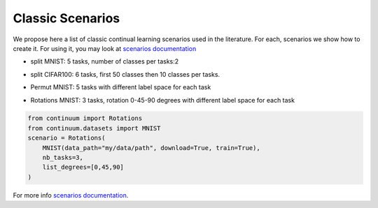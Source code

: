 Classic Scenarios
-----------------

We propose here a list of classic continual learning scenarios used in the literature. For each, scenarios we show how to create it. For using it, you may look at `scenarios documentation <https://continuum.readthedocs.io/en/latest/_tutorials/scenarios/scenarios.html>`_

- split MNIST: 5 tasks, number of classes per tasks:2
.. code-block:: python
    from continuum.datasets import MNIST
    from continuum import ClassIncremental
    scenario = ClassIncremental(
                                 MNIST(data_path="my/data/path", download=True, train=True),
                                 increment=2
     )

- split CIFAR100: 6 tasks, first 50 classes then 10 classes per tasks.
.. code-block:: python
    from continuum.datasets import CIFAR100
    from continuum import ClassIncremental
    scenario = ClassIncremental(
                                 CIFAR100(data_path="my/data/path", download=True, train=True),
                                 increment=10,
                                 initial_increment=50
      )

- Permut MNIST: 5 tasks with different label space for each task
.. code-block:: python
    from continuum import Permutations
    from continuum.datasets import MNIST
    scenario = Permutations(
                             MNIST(data_path="my/data/path", download=True, train=True),
                             nb_tasks=5,
                             seed=0,
                             shared_label_space=False
    )

- Rotations MNIST: 3 tasks, rotation 0-45-90 degrees with different label space for each task
.. code-block:: python

    from continuum import Rotations
    from continuum.datasets import MNIST
    scenario = Rotations(
        MNIST(data_path="my/data/path", download=True, train=True),
        nb_tasks=3,
        list_degrees=[0,45,90]
    )


For more info `scenarios documentation <https://continuum.readthedocs.io/en/latest/_tutorials/scenarios/scenarios.html>`_.